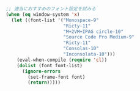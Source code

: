 #+BEGIN_SRC emacs-lisp
;; 適当におすすめのフォント設定を試みる
(when (eq window-system 'x)
  (let ((font-list '("Monospace-9"
                     "Ricty-11"
                     "M+2VM+IPAG circle-10"
                     "Source Code Pro Medium-9"
                     "Ricty-11"
                     "Consolas-10"
                     "Inconsolata-10")))
    (eval-when-compile (require 'cl))
    (dolist (font font-list)
      (ignore-errors
        (set-frame-font font)
        (return)))))
#+END_SRC
